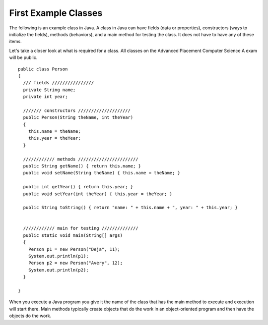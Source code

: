 .. qnum::
   :prefix: jr-1-5-
   :start: 1

First Example Classes
==============================
The following is an example class in Java.  A class in Java can have fields (data or properties), constructors (ways to initialize the fields), methods (behaviors), and a main method for testing the class. It does 
not have to have any of these items.  

Let's take a closer look at what is required for a class.  
All classes on the Advanced Placement Computer Science A exam will be public.  

::

   public class Person
   {
     /// fields ////////////////
     private String name;
     private int year;
  
     /////// constructors ////////////////////
     public Person(String theName, int theYear)
     {
       this.name = theName;
       this.year = theYear;
     }
  
     //////////// methods ///////////////////////
     public String getName() { return this.name; }
     public void setName(String theName) { this.name = theName; }
  
     public int getYear() { return this.year; }
     public void setYear(int theYear) { this.year = theYear; }
  
     public String toString() { return "name: " + this.name + ", year: " + this.year; }
  
  
     //////////// main for testing //////////////
     public static void main(String[] args)
     {
       Person p1 = new Person("Deja", 11);
       System.out.println(p1);
       Person p2 = new Person("Avery", 12); 
       System.out.println(p2);
     }
  
   }
   
When you execute a Java program you give it the name of the class that has the main method to execute and execution will start there.  Main methods typically create objects
that do the work in an object-oriented program and then have the objects do the work. 